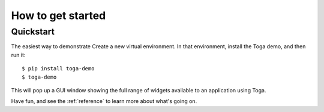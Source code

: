 .. _get-started:

==================
How to get started
==================

..  note:

    If you're new to BeeWare, we recommend starting with the :ref:`tutorial`, which will
    take you step-by-step through your first steps and introduce you to the important
    concepts you need to become familiar with. If you prefer just to dive in, read on.

Quickstart
==========

The easiest way to demonstrate
Create a new virtual environment. In that environment, install the Toga demo, and then run it::

    $ pip install toga-demo
    $ toga-demo

This will pop up a GUI window showing the full range of widgets available
to an application using Toga.

Have fun, and see the :ref:`reference` to learn more about what's going on.
